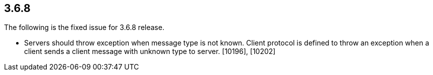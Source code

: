 
== 3.6.8

The following is the fixed issue for 3.6.8 release.

* Servers should throw exception when message type is not known. Client
protocol is defined to throw an exception when a client sends a client
message with unknown type to server. [10196], [10202]
